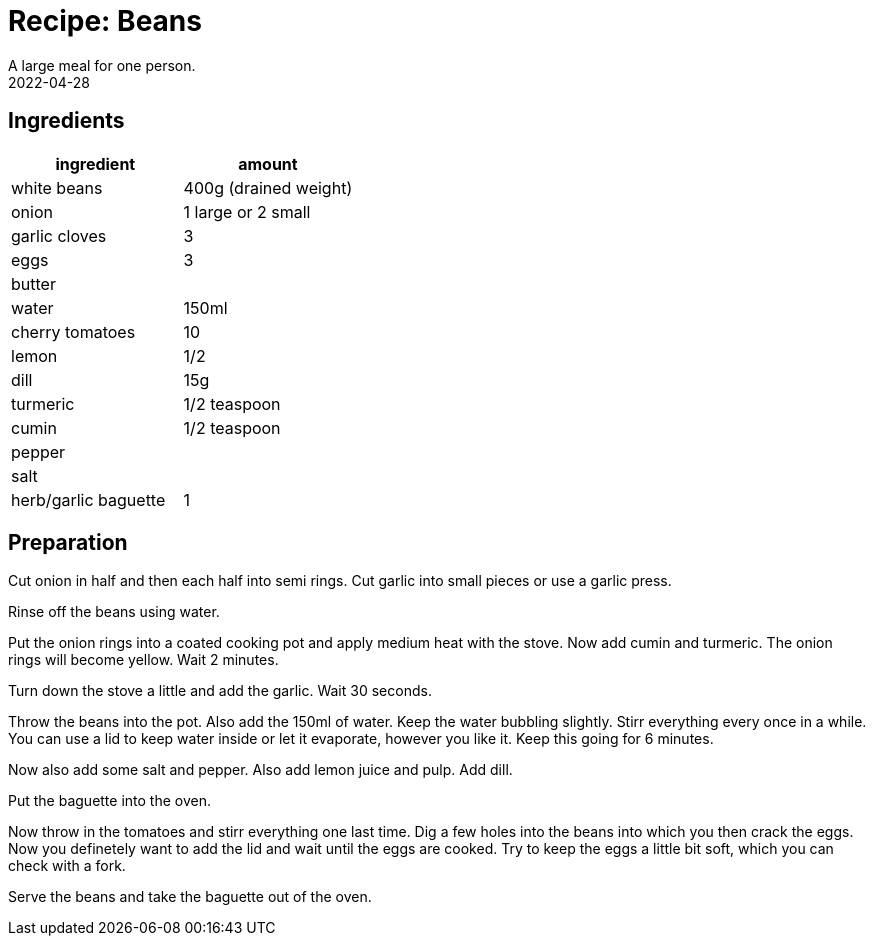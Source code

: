 :revdate: 2022-04-28
= Recipe: Beans
A large meal for one person.

== Ingredients

[cols="1,1"]
|===
| ingredient | amount

| white beans | 400g (drained weight)

| onion | 1 large or 2 small

| garlic cloves | 3

| eggs | 3

| butter |

| water | 150ml

| cherry tomatoes | 10

| lemon | 1/2

| dill | 15g

| turmeric | 1/2 teaspoon

| cumin | 1/2 teaspoon

| pepper |

| salt |

| herb/garlic baguette | 1
|===

== Preparation

Cut onion in half and then each half into semi rings.
Cut garlic into small pieces or use a garlic press.

Rinse off the beans using water.

Put the onion rings into a coated cooking pot and apply medium heat with the stove.
Now add cumin and turmeric.
The onion rings will become yellow.
Wait 2 minutes.

Turn down the stove a little and add the garlic.
Wait 30 seconds.

Throw the beans into the pot.
Also add the 150ml of water.
Keep the water bubbling slightly.
Stirr everything every once in a while.
You can use a lid to keep water inside or let it evaporate, however you like it.
Keep this going for 6 minutes.

Now also add some salt and pepper.
Also add lemon juice and pulp.
Add dill.

Put the baguette into the oven.

Now throw in the tomatoes and stirr everything one last time.
Dig a few holes into the beans into which you then crack the eggs.
Now you definetely want to add the lid and wait until the eggs are cooked.
Try to keep the eggs a little bit soft, which you can check with a fork.

Serve the beans and take the baguette out of the oven.
